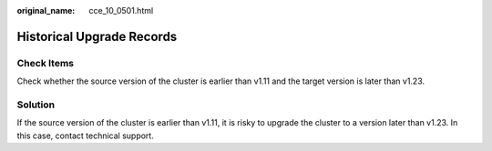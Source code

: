 :original_name: cce_10_0501.html

.. _cce_10_0501:

Historical Upgrade Records
==========================

Check Items
-----------

Check whether the source version of the cluster is earlier than v1.11 and the target version is later than v1.23.

Solution
--------

If the source version of the cluster is earlier than v1.11, it is risky to upgrade the cluster to a version later than v1.23. In this case, contact technical support.
